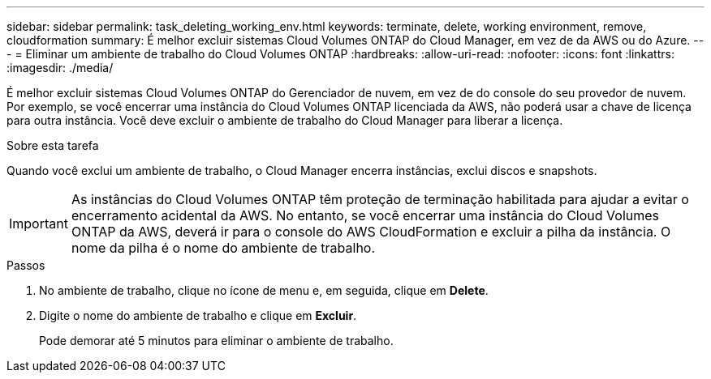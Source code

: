 ---
sidebar: sidebar 
permalink: task_deleting_working_env.html 
keywords: terminate, delete, working environment, remove, cloudformation 
summary: É melhor excluir sistemas Cloud Volumes ONTAP do Cloud Manager, em vez de da AWS ou do Azure. 
---
= Eliminar um ambiente de trabalho do Cloud Volumes ONTAP
:hardbreaks:
:allow-uri-read: 
:nofooter: 
:icons: font
:linkattrs: 
:imagesdir: ./media/


[role="lead"]
É melhor excluir sistemas Cloud Volumes ONTAP do Gerenciador de nuvem, em vez de do console do seu provedor de nuvem. Por exemplo, se você encerrar uma instância do Cloud Volumes ONTAP licenciada da AWS, não poderá usar a chave de licença para outra instância. Você deve excluir o ambiente de trabalho do Cloud Manager para liberar a licença.

.Sobre esta tarefa
Quando você exclui um ambiente de trabalho, o Cloud Manager encerra instâncias, exclui discos e snapshots.


IMPORTANT: As instâncias do Cloud Volumes ONTAP têm proteção de terminação habilitada para ajudar a evitar o encerramento acidental da AWS. No entanto, se você encerrar uma instância do Cloud Volumes ONTAP da AWS, deverá ir para o console do AWS CloudFormation e excluir a pilha da instância. O nome da pilha é o nome do ambiente de trabalho.

.Passos
. No ambiente de trabalho, clique no ícone de menu e, em seguida, clique em *Delete*.
. Digite o nome do ambiente de trabalho e clique em *Excluir*.
+
Pode demorar até 5 minutos para eliminar o ambiente de trabalho.


